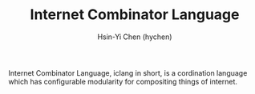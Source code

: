 #+TITLE: Internet Combinator Language
#+AUTHOR:Hsin-Yi Chen (hychen)
#+OPTIONS: H:2 num:t toc:nil
#+OPTIONS: ^:nil
#+OPTIONS: <:nil todo:nil *:t ^:{} @:t ::t |:t TeX:t

Internet Combinator Language, iclang in short, is a cordination language 
which has configurable modularity for compositing things of internet.
